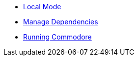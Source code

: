 * xref:commodore:ROOT:explanation/local-mode.adoc[Local Mode]
* xref:commodore:ROOT:explanation/dependencies.adoc[Manage Dependencies]
* xref:commodore:ROOT:explanation/running-commodore.adoc[Running Commodore]
